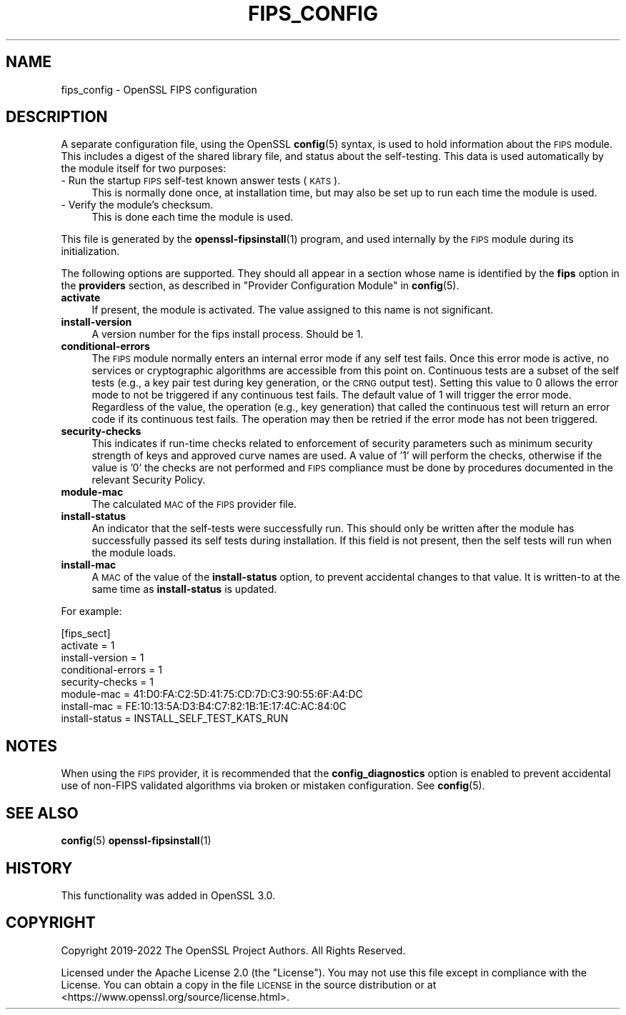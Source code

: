 .\" Automatically generated by Pod::Man 4.11 (Pod::Simple 3.35)
.\"
.\" Standard preamble:
.\" ========================================================================
.de Sp \" Vertical space (when we can't use .PP)
.if t .sp .5v
.if n .sp
..
.de Vb \" Begin verbatim text
.ft CW
.nf
.ne \\$1
..
.de Ve \" End verbatim text
.ft R
.fi
..
.\" Set up some character translations and predefined strings.  \*(-- will
.\" give an unbreakable dash, \*(PI will give pi, \*(L" will give a left
.\" double quote, and \*(R" will give a right double quote.  \*(C+ will
.\" give a nicer C++.  Capital omega is used to do unbreakable dashes and
.\" therefore won't be available.  \*(C` and \*(C' expand to `' in nroff,
.\" nothing in troff, for use with C<>.
.tr \(*W-
.ds C+ C\v'-.1v'\h'-1p'\s-2+\h'-1p'+\s0\v'.1v'\h'-1p'
.ie n \{\
.    ds -- \(*W-
.    ds PI pi
.    if (\n(.H=4u)&(1m=24u) .ds -- \(*W\h'-12u'\(*W\h'-12u'-\" diablo 10 pitch
.    if (\n(.H=4u)&(1m=20u) .ds -- \(*W\h'-12u'\(*W\h'-8u'-\"  diablo 12 pitch
.    ds L" ""
.    ds R" ""
.    ds C` ""
.    ds C' ""
'br\}
.el\{\
.    ds -- \|\(em\|
.    ds PI \(*p
.    ds L" ``
.    ds R" ''
.    ds C`
.    ds C'
'br\}
.\"
.\" Escape single quotes in literal strings from groff's Unicode transform.
.ie \n(.g .ds Aq \(aq
.el       .ds Aq '
.\"
.\" If the F register is >0, we'll generate index entries on stderr for
.\" titles (.TH), headers (.SH), subsections (.SS), items (.Ip), and index
.\" entries marked with X<> in POD.  Of course, you'll have to process the
.\" output yourself in some meaningful fashion.
.\"
.\" Avoid warning from groff about undefined register 'F'.
.de IX
..
.nr rF 0
.if \n(.g .if rF .nr rF 1
.if (\n(rF:(\n(.g==0)) \{\
.    if \nF \{\
.        de IX
.        tm Index:\\$1\t\\n%\t"\\$2"
..
.        if !\nF==2 \{\
.            nr % 0
.            nr F 2
.        \}
.    \}
.\}
.rr rF
.\"
.\" Accent mark definitions (@(#)ms.acc 1.5 88/02/08 SMI; from UCB 4.2).
.\" Fear.  Run.  Save yourself.  No user-serviceable parts.
.    \" fudge factors for nroff and troff
.if n \{\
.    ds #H 0
.    ds #V .8m
.    ds #F .3m
.    ds #[ \f1
.    ds #] \fP
.\}
.if t \{\
.    ds #H ((1u-(\\\\n(.fu%2u))*.13m)
.    ds #V .6m
.    ds #F 0
.    ds #[ \&
.    ds #] \&
.\}
.    \" simple accents for nroff and troff
.if n \{\
.    ds ' \&
.    ds ` \&
.    ds ^ \&
.    ds , \&
.    ds ~ ~
.    ds /
.\}
.if t \{\
.    ds ' \\k:\h'-(\\n(.wu*8/10-\*(#H)'\'\h"|\\n:u"
.    ds ` \\k:\h'-(\\n(.wu*8/10-\*(#H)'\`\h'|\\n:u'
.    ds ^ \\k:\h'-(\\n(.wu*10/11-\*(#H)'^\h'|\\n:u'
.    ds , \\k:\h'-(\\n(.wu*8/10)',\h'|\\n:u'
.    ds ~ \\k:\h'-(\\n(.wu-\*(#H-.1m)'~\h'|\\n:u'
.    ds / \\k:\h'-(\\n(.wu*8/10-\*(#H)'\z\(sl\h'|\\n:u'
.\}
.    \" troff and (daisy-wheel) nroff accents
.ds : \\k:\h'-(\\n(.wu*8/10-\*(#H+.1m+\*(#F)'\v'-\*(#V'\z.\h'.2m+\*(#F'.\h'|\\n:u'\v'\*(#V'
.ds 8 \h'\*(#H'\(*b\h'-\*(#H'
.ds o \\k:\h'-(\\n(.wu+\w'\(de'u-\*(#H)/2u'\v'-.3n'\*(#[\z\(de\v'.3n'\h'|\\n:u'\*(#]
.ds d- \h'\*(#H'\(pd\h'-\w'~'u'\v'-.25m'\f2\(hy\fP\v'.25m'\h'-\*(#H'
.ds D- D\\k:\h'-\w'D'u'\v'-.11m'\z\(hy\v'.11m'\h'|\\n:u'
.ds th \*(#[\v'.3m'\s+1I\s-1\v'-.3m'\h'-(\w'I'u*2/3)'\s-1o\s+1\*(#]
.ds Th \*(#[\s+2I\s-2\h'-\w'I'u*3/5'\v'-.3m'o\v'.3m'\*(#]
.ds ae a\h'-(\w'a'u*4/10)'e
.ds Ae A\h'-(\w'A'u*4/10)'E
.    \" corrections for vroff
.if v .ds ~ \\k:\h'-(\\n(.wu*9/10-\*(#H)'\s-2\u~\d\s+2\h'|\\n:u'
.if v .ds ^ \\k:\h'-(\\n(.wu*10/11-\*(#H)'\v'-.4m'^\v'.4m'\h'|\\n:u'
.    \" for low resolution devices (crt and lpr)
.if \n(.H>23 .if \n(.V>19 \
\{\
.    ds : e
.    ds 8 ss
.    ds o a
.    ds d- d\h'-1'\(ga
.    ds D- D\h'-1'\(hy
.    ds th \o'bp'
.    ds Th \o'LP'
.    ds ae ae
.    ds Ae AE
.\}
.rm #[ #] #H #V #F C
.\" ========================================================================
.\"
.IX Title "FIPS_CONFIG 5ossl"
.TH FIPS_CONFIG 5ossl "2023-03-14" "3.1.0" "OpenSSL"
.\" For nroff, turn off justification.  Always turn off hyphenation; it makes
.\" way too many mistakes in technical documents.
.if n .ad l
.nh
.SH "NAME"
fips_config \- OpenSSL FIPS configuration
.SH "DESCRIPTION"
.IX Header "DESCRIPTION"
A separate configuration file, using the OpenSSL \fBconfig\fR\|(5) syntax,
is used to hold information about the \s-1FIPS\s0 module. This includes a digest
of the shared library file, and status about the self-testing.
This data is used automatically by the module itself for two
purposes:
.IP "\- Run the startup \s-1FIPS\s0 self-test known answer tests (\s-1KATS\s0)." 4
.IX Item "- Run the startup FIPS self-test known answer tests (KATS)."
This is normally done once, at installation time, but may also be set up to
run each time the module is used.
.IP "\- Verify the module's checksum." 4
.IX Item "- Verify the module's checksum."
This is done each time the module is used.
.PP
This file is generated by the \fBopenssl\-fipsinstall\fR\|(1) program, and
used internally by the \s-1FIPS\s0 module during its initialization.
.PP
The following options are supported. They should all appear in a section
whose name is identified by the \fBfips\fR option in the \fBproviders\fR
section, as described in \*(L"Provider Configuration Module\*(R" in \fBconfig\fR\|(5).
.IP "\fBactivate\fR" 4
.IX Item "activate"
If present, the module is activated. The value assigned to this name is not
significant.
.IP "\fBinstall-version\fR" 4
.IX Item "install-version"
A version number for the fips install process. Should be 1.
.IP "\fBconditional-errors\fR" 4
.IX Item "conditional-errors"
The \s-1FIPS\s0 module normally enters an internal error mode if any self test fails.
Once this error mode is active, no services or cryptographic algorithms are
accessible from this point on.
Continuous tests are a subset of the self tests (e.g., a key pair test during key
generation, or the \s-1CRNG\s0 output test).
Setting this value to \f(CW0\fR allows the error mode to not be triggered if any
continuous test fails. The default value of \f(CW1\fR will trigger the error mode.
Regardless of the value, the operation (e.g., key generation) that called the
continuous test will return an error code if its continuous test fails. The
operation may then be retried if the error mode has not been triggered.
.IP "\fBsecurity-checks\fR" 4
.IX Item "security-checks"
This indicates if run-time checks related to enforcement of security parameters
such as minimum security strength of keys and approved curve names are used.
A value of '1' will perform the checks, otherwise if the value is '0' the checks
are not performed and \s-1FIPS\s0 compliance must be done by procedures documented in
the relevant Security Policy.
.IP "\fBmodule-mac\fR" 4
.IX Item "module-mac"
The calculated \s-1MAC\s0 of the \s-1FIPS\s0 provider file.
.IP "\fBinstall-status\fR" 4
.IX Item "install-status"
An indicator that the self-tests were successfully run.
This should only be written after the module has
successfully passed its self tests during installation.
If this field is not present, then the self tests will run when the module
loads.
.IP "\fBinstall-mac\fR" 4
.IX Item "install-mac"
A \s-1MAC\s0 of the value of the \fBinstall-status\fR option, to prevent accidental
changes to that value.
It is written-to at the same time as \fBinstall-status\fR is updated.
.PP
For example:
.PP
.Vb 8
\& [fips_sect]
\& activate = 1
\& install\-version = 1
\& conditional\-errors = 1
\& security\-checks = 1
\& module\-mac = 41:D0:FA:C2:5D:41:75:CD:7D:C3:90:55:6F:A4:DC
\& install\-mac = FE:10:13:5A:D3:B4:C7:82:1B:1E:17:4C:AC:84:0C
\& install\-status = INSTALL_SELF_TEST_KATS_RUN
.Ve
.SH "NOTES"
.IX Header "NOTES"
When using the \s-1FIPS\s0 provider, it is recommended that the
\&\fBconfig_diagnostics\fR option is enabled to prevent accidental use of
non-FIPS validated algorithms via broken or mistaken configuration.
See \fBconfig\fR\|(5).
.SH "SEE ALSO"
.IX Header "SEE ALSO"
\&\fBconfig\fR\|(5)
\&\fBopenssl\-fipsinstall\fR\|(1)
.SH "HISTORY"
.IX Header "HISTORY"
This functionality was added in OpenSSL 3.0.
.SH "COPYRIGHT"
.IX Header "COPYRIGHT"
Copyright 2019\-2022 The OpenSSL Project Authors. All Rights Reserved.
.PP
Licensed under the Apache License 2.0 (the \*(L"License\*(R").  You may not use
this file except in compliance with the License.  You can obtain a copy
in the file \s-1LICENSE\s0 in the source distribution or at
<https://www.openssl.org/source/license.html>.
